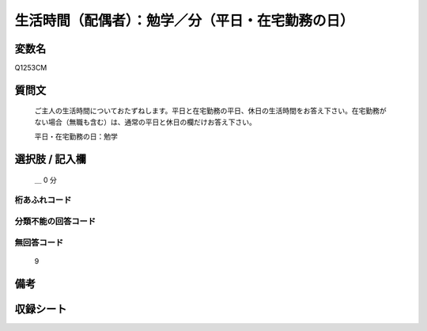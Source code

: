 .. title:: Q1253CM
.. rst-class:: item

====================================================================================================
生活時間（配偶者）：勉学／分（平日・在宅勤務の日）
====================================================================================================

.. rst-class:: varname

変数名
==================

Q1253CM

.. rst-class:: question

質問文
==================


   ご主人の生活時間についておたずねします。平日と在宅勤務の平日、休日の生活時間をお答え下さい。在宅勤務がない場合（無職も含む）は、通常の平日と休日の欄だけお答え下さい。


   平日・在宅勤務の日：勉学




.. rst-class:: answer

選択肢 / 記入欄
======================

  ＿ 0 分



.. rst-class:: overflow

桁あふれコード
-------------------------------



.. rst-class:: not_classified

分類不能の回答コード
-------------------------------------
  


.. rst-class:: not_available

無回答コード
-------------------------------------
  9


.. rst-class:: bikou

備考
==================
 



.. rst-class:: include_sheet

収録シート
=======================================
.. hlist::
   :columns: 3
   
   
   * p28_3
   
   


.. index:: Q1253CM